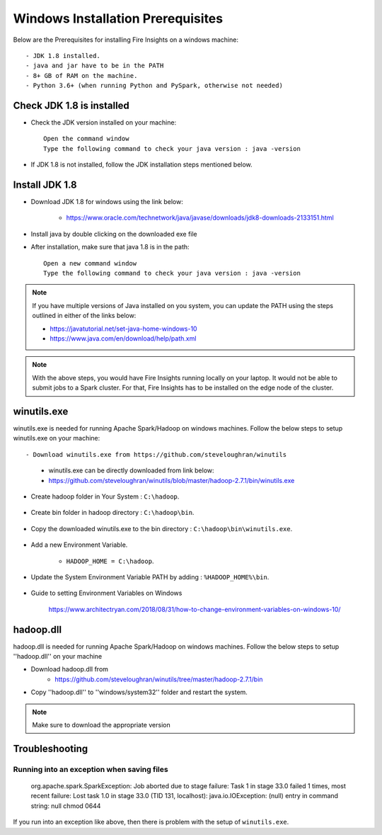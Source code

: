 Windows Installation Prerequisites
====================

Below are the Prerequisites for installing Fire Insights on a windows machine::


  - JDK 1.8 installed.
  - java and jar have to be in the PATH
  - 8+ GB of RAM on the machine.
  - Python 3.6+ (when running Python and PySpark, otherwise not needed)

Check JDK 1.8 is installed
-------------

* Check the JDK version installed on your machine::

    Open the command window 
    Type the following command to check your java version : java -version

* If JDK 1.8 is not installed, follow the JDK installation steps mentioned below.


Install JDK 1.8
---------------

* Download JDK 1.8 for windows using the link below:

    * https://www.oracle.com/technetwork/java/javase/downloads/jdk8-downloads-2133151.html

* Install java by double clicking on the downloaded exe file

* After installation, make sure that java 1.8 is in the path::

    Open a new command window 
    Type the following command to check your java version : java -version

.. note::  If you have multiple versions of Java installed on you system, you can update the PATH using the steps outlined in either of the links below:

           * https://javatutorial.net/set-java-home-windows-10
           * https://www.java.com/en/download/help/path.xml
           
 
.. note:: With the above steps, you would have Fire Insights running locally on your laptop. It would not be able to submit jobs to a Spark cluster. For that, Fire Insights has to be installed on the edge node of the cluster.


winutils.exe
------------

winutils.exe is needed for running Apache Spark/Hadoop on windows machines. Follow the below steps to setup winutils.exe on your machine::

   
- Download winutils.exe from https://github.com/steveloughran/winutils

      - winutils.exe can be directly downloaded from link below:
      - https://github.com/steveloughran/winutils/blob/master/hadoop-2.7.1/bin/winutils.exe
  
- Create hadoop folder in Your System : ``C:\hadoop``.

.. figure:: ../../_assets/installation/create-hadoop_directory.PNG
   :alt: Installations
   :width: 60%

- Create bin folder in hadoop directory : ``C:\hadoop\bin``.

.. figure:: ../../_assets/installation/create-bin_directory.PNG
   :alt: Installations
   :width: 60%

- Copy the downloaded winutils.exe to the bin directory : ``C:\hadoop\bin\winutils.exe``.

.. figure:: ../../_assets/installation/winutils.PNG
   :alt: Installations
   :width: 60%

- Add a new Environment Variable. 

    - ``HADOOP_HOME = C:\hadoop``.
  
.. figure:: ../../_assets/installation/hadoop_environment.PNG
   :alt: Installations
   :width: 60%

  
- Update the System Environment Variable PATH by adding : ``%HADOOP_HOME%\bin``.


.. figure:: ../../_assets/installation/hadoop_environment_path.PNG
   :alt: Installations
   :width: 60%

* Guide to setting Environment Variables on Windows

    https://www.architectryan.com/2018/08/31/how-to-change-environment-variables-on-windows-10/

hadoop.dll
------------

hadoop.dll is needed for running Apache Spark/Hadoop on windows machines. Follow the below steps to setup ''hadoop.dll'' on your machine

- Download hadoop.dll from 
    * https://github.com/steveloughran/winutils/tree/master/hadoop-2.7.1/bin
 
- Copy ''hadoop.dll'' to ''windows/system32'' folder and restart the system.

.. note:: Make sure to download the appropriate version



Troubleshooting
---------------

Running into an exception when saving files
++++++++++++++++++++++++++++

    org.apache.spark.SparkException: Job aborted due to stage failure: Task 1 in stage 33.0 failed 1 times, most recent failure: Lost task 1.0 in stage 33.0 (TID 131, localhost): java.io.IOException: (null) entry in command string: null chmod 0644 
    
If you run into an exception like above, then there is problem with the setup of ``winutils.exe``.





